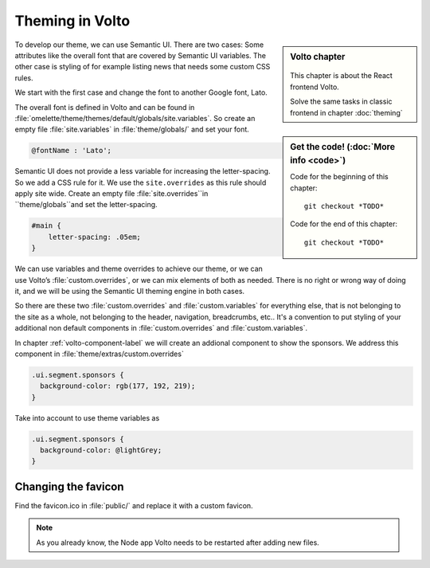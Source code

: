 .. _volto_theming-label:

================
Theming in Volto
================

.. sidebar:: Volto chapter

  .. figure:: _static/volto.svg
     :alt: Volto Logo

  This chapter is about the React frontend Volto.

  Solve the same tasks in classic frontend in chapter :doc:`theming`


.. sidebar:: Get the code! (:doc:`More info <code>`)

   Code for the beginning of this chapter::

       git checkout *TODO*

   Code for the end of this chapter::

        git checkout *TODO*


To develop our theme, we can use Semantic UI. There are two cases: Some attributes like the overall font that are covered by Semantic UI variables. The other case is styling of for example listing news that needs some custom CSS rules.

We start with the first case and change the font to another Google font, Lato.

The overall font is defined in Volto and can be found in :file:`omelette/theme/themes/default/globals/site.variables`. So create an empty file :file:`site.variables` in :file:`theme/globals/` and set your font.

.. code-block:: css

  @fontName : 'Lato';

Semantic UI does not provide a less variable for increasing the letter-spacing. So we add a CSS rule for it. We use the ``site.overrides`` as this rule should apply site wide. Create an empty file :file:`site.overrides``in ``theme/globals``and set the letter-spacing.

.. code-block:: css

  #main {
      letter-spacing: .05em;
  }

We can use variables and theme overrides to achieve our theme, or we can use Volto’s :file:`custom.overrides`, or we can mix elements of both as needed. There is no right or wrong way of doing it, and we will be using the Semantic UI theming engine in both cases.

So there are these two :file:`custom.overrides` and :file:`custom.variables` for everything else, that is not belonging to the site as a whole, not belonging to the header, navigation, breadcrumbs, etc.. It's a convention to put styling of your additional non default components in :file:`custom.overrides` and :file:`custom.variables`.

In chapter :ref:`volto-component-label` we will create an addional component to show the sponsors. We address this component in :file:`theme/extras/custom.overrides`

.. code-block:: css

  .ui.segment.sponsors {
    background-color: rgb(177, 192, 219);
  }

Take into account to use theme variables as

.. code-block:: css

  .ui.segment.sponsors {
    background-color: @lightGrey;
  }

Changing the favicon
----------------------

Find the favicon.ico in :file:`public/` and replace it with a custom favicon.

.. note::

  As you already know, the Node app Volto needs to be restarted after adding new files.



